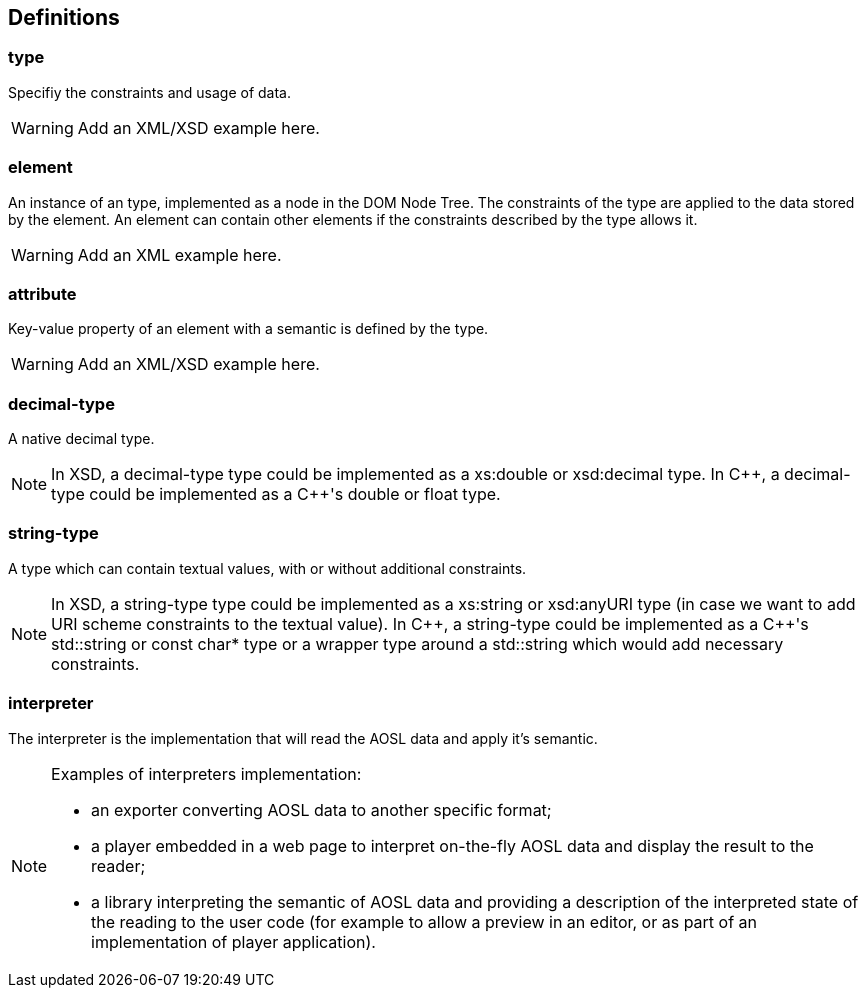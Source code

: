 
== Definitions

=== type ===

Specifiy the constraints and usage of data.

[WARNING]
====
Add an XML/XSD example here.
====

=== element ===

An instance of an type, implemented as a node in the DOM Node Tree.
The constraints of the type are applied to the data stored by the element.
An element can contain other elements if the constraints described by the type allows it.

[WARNING]
====
Add an XML example here.
====

=== attribute ===

Key-value property of an element with a semantic is defined by the type.

[WARNING]
====
Add an XML/XSD example here.
====
    
=== decimal-type ===

A native decimal type.

[NOTE]
====
In XSD, a decimal-type type could be implemented as a +xs:double+ or +xsd:decimal+ type.
In $$C++$$, a decimal-type could be implemented as a $$C++$$'s +double+ or +float+ type.
====

=== string-type ===

A type which can contain textual values, with or without additional constraints.

[NOTE]
====
In XSD, a string-type type could be implemented as a +xs:string+ or +xsd:anyURI+ type 
 (in case we want to add URI scheme constraints to the textual value).
In $$C++$$, a string-type could be implemented as a $$C++$$'s +std::string+ or +const char*+ type 
or a wrapper type around a +std::string+ which would add necessary constraints.
====
    

=== interpreter ===

The interpreter is the implementation that will read the AOSL data and apply it's semantic.

[NOTE]
====
Examples of interpreters implementation: 

    - an exporter converting AOSL data to another specific format;
    - a player embedded in a web page to interpret on-the-fly AOSL data and display the result to the reader;
    - a library interpreting the semantic of AOSL data and providing a description of the 
        interpreted state of the reading to the user code (for example to allow a preview in an editor,
        or as part of an implementation of player application).
====

